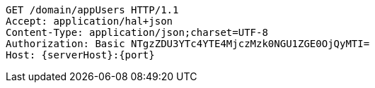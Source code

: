 [source,http,options="nowrap",subs="attributes"]
----
GET /domain/appUsers HTTP/1.1
Accept: application/hal+json
Content-Type: application/json;charset=UTF-8
Authorization: Basic NTgzZDU3YTc4YTE4MjczMzk0NGU1ZGE0OjQyMTI=
Host: {serverHost}:{port}

----